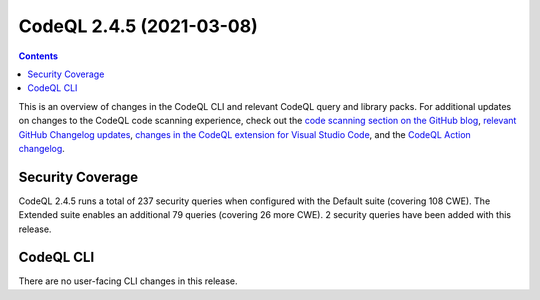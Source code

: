 .. _codeql-cli-2.4.5:

=========================
CodeQL 2.4.5 (2021-03-08)
=========================

.. contents:: Contents
   :depth: 2
   :local:
   :backlinks: none

This is an overview of changes in the CodeQL CLI and relevant CodeQL query and library packs. For additional updates on changes to the CodeQL code scanning experience, check out the `code scanning section on the GitHub blog <https://github.blog/tag/code-scanning/>`__, `relevant GitHub Changelog updates <https://github.blog/changelog/label/application-security/>`__, `changes in the CodeQL extension for Visual Studio Code <https://marketplace.visualstudio.com/items/GitHub.vscode-codeql/changelog>`__, and the `CodeQL Action changelog <https://github.com/github/codeql-action/blob/main/CHANGELOG.md>`__.

Security Coverage
-----------------

CodeQL 2.4.5 runs a total of 237 security queries when configured with the Default suite (covering 108 CWE). The Extended suite enables an additional 79 queries (covering 26 more CWE). 2 security queries have been added with this release.

CodeQL CLI
----------

There are no user-facing CLI changes in this release.
